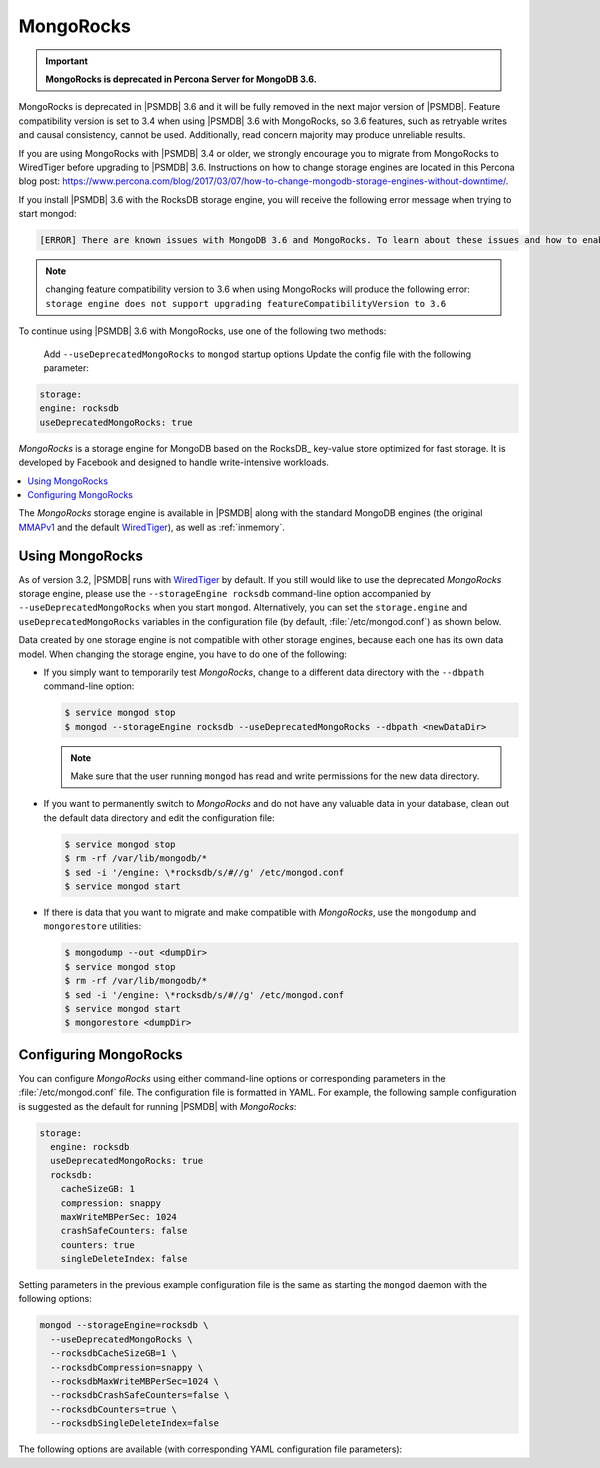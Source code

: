 .. _mongorocks:

==========
MongoRocks
==========

.. important:: **MongoRocks is deprecated in Percona Server for MongoDB 3.6.**

MongoRocks is deprecated in |PSMDB| 3.6 and it will be fully removed in the
next major version of |PSMDB|. Feature compatibility version is set to 3.4 when
using |PSMDB| 3.6 with MongoRocks, so 3.6 features, such as retryable writes
and causal consistency, cannot be used. Additionally, read concern majority may
produce unreliable results.

If you are using MongoRocks with |PSMDB| 3.4 or older, we strongly encourage
you to migrate from MongoRocks to WiredTiger before upgrading to |PSMDB| 3.6.
Instructions on how to change storage engines are located in this Percona blog
post: https://www.percona.com/blog/2017/03/07/how-to-change-mongodb-storage-engines-without-downtime/.

If you install |PSMDB| 3.6 with the RocksDB storage engine, you will receive
the following error message when trying to start mongod:

.. code-block:: text

  [ERROR] There are known issues with MongoDB 3.6 and MongoRocks. To learn about these issues and how to enable MongoRocks with Percona Server for MongoDB 3.6, please read https://www.percona.com/doc/percona-server-for-mongodb/3.6/mongorocks.html, terminating

.. note:: changing feature compatibility version to 3.6 when using MongoRocks
   will produce the following error: ``storage engine does not support
   upgrading featureCompatibilityVersion to 3.6``

To continue using |PSMDB| 3.6 with MongoRocks, use one of the following two
methods:


    Add ``--useDeprecatedMongoRocks`` to ``mongod`` startup options
    Update the config file with the following parameter:

.. code-block:: text

      storage:
      engine: rocksdb
      useDeprecatedMongoRocks: true


*MongoRocks* is a storage engine for MongoDB
based on the RocksDB_ key-value store optimized for fast storage.
It is developed by Facebook and designed to handle write-intensive workloads.

.. contents::
  :local:
  :depth: 1

The *MongoRocks* storage engine is available in |PSMDB|
along with the standard MongoDB engines
(the original `MMAPv1`_ and the default `WiredTiger`_),
as well as :ref:`inmemory`.

Using MongoRocks
================

As of version 3.2, |PSMDB| runs with `WiredTiger`_ by default.
If you still would like to use the deprecated *MongoRocks* storage
engine, please use the ``--storageEngine rocksdb`` command-line option
accompanied by ``--useDeprecatedMongoRocks`` when you start
``mongod``. Alternatively, you can set the ``storage.engine`` and
``useDeprecatedMongoRocks`` variables in the configuration file (by
default, :file:`/etc/mongod.conf`) as shown below.

Data created by one storage engine
is not compatible with other storage engines,
because each one has its own data model.
When changing the storage engine, you have to do one of the following:

* If you simply want to temporarily test *MongoRocks*,
  change to a different data directory with the ``--dbpath``
  command-line option:

  .. code-block:: bash

     $ service mongod stop
     $ mongod --storageEngine rocksdb --useDeprecatedMongoRocks --dbpath <newDataDir>

  .. note:: Make sure that the user running ``mongod``
     has read and write permissions for the new data directory.

* If you want to permanently switch to *MongoRocks*
  and do not have any valuable data in your database,
  clean out the default data directory and edit the configuration file:

  .. code-block:: bash

     $ service mongod stop
     $ rm -rf /var/lib/mongodb/*
     $ sed -i '/engine: \*rocksdb/s/#//g' /etc/mongod.conf
     $ service mongod start

* If there is data that you want to migrate
  and make compatible with *MongoRocks*,
  use the ``mongodump`` and ``mongorestore`` utilities:

  .. code-block:: bash

     $ mongodump --out <dumpDir>
     $ service mongod stop
     $ rm -rf /var/lib/mongodb/*
     $ sed -i '/engine: \*rocksdb/s/#//g' /etc/mongod.conf
     $ service mongod start
     $ mongorestore <dumpDir>

.. _`MMAPv1`: https://docs.mongodb.org/manual/core/mmapv1/
.. _`WiredTiger`: https://docs.mongodb.org/manual/core/wiredtiger/

Configuring MongoRocks
======================

You can configure *MongoRocks* using either command-line options
or corresponding parameters in the :file:`/etc/mongod.conf` file.
The configuration file is formatted in YAML.
For example, the following sample configuration is suggested
as the default for running |PSMDB| with *MongoRocks*:

.. code-block:: text

   storage:
     engine: rocksdb
     useDeprecatedMongoRocks: true
     rocksdb:
       cacheSizeGB: 1
       compression: snappy
       maxWriteMBPerSec: 1024
       crashSafeCounters: false
       counters: true
       singleDeleteIndex: false

Setting parameters in the previous example configuration file
is the same as starting the ``mongod`` daemon with the following options:

.. code-block:: bash

    mongod --storageEngine=rocksdb \
      --useDeprecatedMongoRocks \
      --rocksdbCacheSizeGB=1 \
      --rocksdbCompression=snappy \
      --rocksdbMaxWriteMBPerSec=1024 \
      --rocksdbCrashSafeCounters=false \
      --rocksdbCounters=true \
      --rocksdbSingleDeleteIndex=false

The following options are available
(with corresponding YAML configuration file parameters):

.. option:: --rocksdbCacheSizeGB

   :Variable: ``storage.rocksdb.cacheSizeGB``
   :Type: Integer
   :Default: 30% of physical memory

   Specifies the amount of memory (in gigabytes) to allocate for block cache.
   Block cache is used to store uncompressed pages.
   Compressed pages are stored in kernel's page cache.

   To configure block cache size dynamically,
   set the ``rocksdbRuntimeConfigCacheSizeGB`` parameter at runtime::

    db.adminCommand({setParameter:1, rocksdbRuntimeConfigCacheSizeGB: 10})

.. option:: --rocksdbCompression

   :Variable: ``storage.rocksdb.compression``
   :Type: String
   :Default: ``snappy``

   Specifies the block compression algorithm for data collection.
   Possible values: ``none``, ``snappy``, ``zlib``, ``lz4``, ``lz4hc``.

.. option:: --rocksdbMaxWriteMBPerSec

   :Variable: ``storage.rocksdb.maxWriteMBPerSec``
   :Type: Integer
   :Default: ``1024`` (1 GB/sec)

   Specifies the maximum speed at which *MongoRocks* writes to storage
   (in megabytes per second).
   Decrease this value to reduce read latency spikes during compactions.
   However, reducing it too much might slow down writes.

   To configure write speed dynamically,
   set the ``rocksdbRuntimeConfigMaxWriteMBPerSec`` parameter at runtime::

    db.adminCommand({setParameter:1, rocksdbRuntimeConfigMaxWriteMBPerSec:30})

.. option:: --rocksdbCrashSafeCounters

   :Variable: ``storage.rocksdb.crashSafeCounters``
   :Type: Boolean
   :Default: ``false``

   Specifies whether to correct counters after a crash.
   Enabling this can affect write performance.

.. option:: --rocksdbCounters

   :Variable: ``storage.rocksdb.counters``
   :Type: Boolean
   :Default: ``true``

   Specifies whether to use advanced counters for *MongoRocks*.
   You can disable them to improve write performance.

.. option:: --rocksdbSingleDeleteIndex

   :Variable: ``storage.rocksdb.singleDeleteIndex``
   :Type: Boolean
   :Default: ``false``

   This is an experimental feature.
   Enable it only if you know what you are doing.

